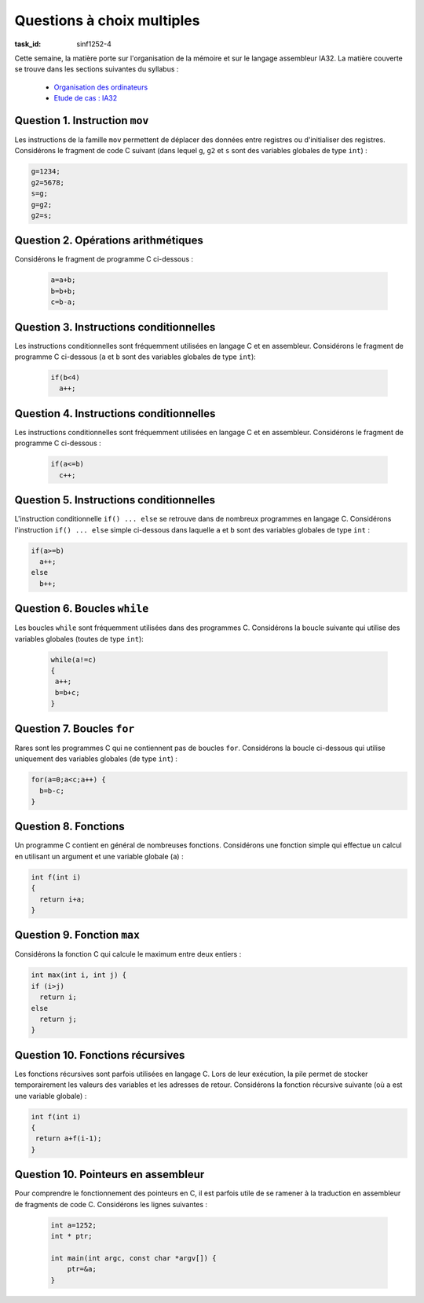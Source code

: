 .. -*- coding: utf-8 -*-
.. Copyright |copy| 2012 by `Olivier Bonaventure <http://inl.info.ucl.ac.be/obo>`_, Christoph Paasch et Grégory Detal
.. Ce fichier est distribué sous une licence `creative commons <http://creativecommons.org/licenses/by-sa/3.0/>`_


Questions à choix multiples 
===========================

:task_id: sinf1252-4

Cette semaine, la matière porte sur l'organisation de la mémoire et sur le langage assembleur IA32. La matière couverte se trouve dans les sections suivantes du syllabus :

 - `Organisation des ordinateurs <http://sites.uclouvain.be/SystInfo/notes/Theorie/html/Assembleur/memory.html>`_
 - `Etude de cas : IA32 <http://sites.uclouvain.be/SystInfo/notes/Theorie/html/Assembleur/memory.html#etude-de-cas-architecture-ia32>`_

Question 1. Instruction ``mov``
-------------------------------

Les instructions de la famille ``mov`` permettent de déplacer des données entre registres ou d'initialiser des registres. Considérons le fragment de code C suivant (dans lequel ``g``, ``g2`` et ``s`` sont des variables globales de type ``int``) :

.. code-block:: c

   g=1234;
   g2=5678;
   s=g;
   g=g2;
   g2=s;

.. question:: mov
   :nb_prop: 3
   :nb_pos: 1

   Parmi les traductions en assembleur ci-dessus, une seule est correcte. Laquelle ?


   .. positive::


      .. code-block:: nasm

         movl    $1234, g
         movl    $5678, g2
         movl    g, %ecx
         movl    %ecx, s
         movl    g2, %ecx
         movl    %ecx, g
         movl    s, %ecx
         movl    %ecx, g2

   .. positive::

      .. code-block:: nasm

         movl    $1234, g
         movl    $5678, g2
         movl    g, %eax
         movl    %eax, s
         movl    g2, %eax
         movl    %eax, g
         movl    s, %eax
         movl    %eax, g2


   .. negative::


      .. code-block:: nasm

         movl    g, $1234
         movl    g2, $5678
         movl    %eax, g
         movl    s, %eax
         movl    %eax, g2
         movl    g, %eax
         movl    s, %eax
         movl    g2, %eax

      .. comment:: L'instruction ``mov`` prend comme premier argument la source et comme second la destination.

   .. negative::

      .. code-block:: nasm

         movl    $1234, g
         movl    $5678, g2
         movl    g2, %eax
         movl    %edx, s
         movl    g, %eax
         movl    %edx, g2
         movl    s, %eax
         movl    %eax, g2

      .. comment:: Ce code utilise les registres ``%edx`` et ``%eax``. ``%edx`` est utilisé sans être initialisé.

   .. negative::

      .. code-block:: nasm

         movw    $1234, g
         movw    $5678, g2
         movb    g2, %eax
         movb    %eax, s
         movb    g, %eax
         movb    %eax, g2
         movb    s, %eax
         movb    %eax, g2

      .. comment:: L'instruction ``movb`` déplace un ``byte`` et non le contenu complet d'un registre de 32 bits.

   .. negative::

      .. code-block:: nasm

         movw    $1234, g
         movw    $5678, g2
         movb    g2, %edx
         movb    %edx, s
         movb    g, %edx
         movb    %edx, g2
         movb    s, %edx
         movb    %edx, g2


      .. comment::

         L'instruction ``movb`` déplace un ``byte`` et non le contenu complet d'un registre de 32 bits.

Question 2. Opérations arithmétiques
------------------------------------

Considérons le fragment de programme C ci-dessous :

 .. code-block:: c

    a=a+b;
    b=b+b;
    c=b-a;

.. question:: add
   :nb_prop: 3
   :nb_pos: 1

   Une seule des séquences d'instructions assembleur ci-dessous est une traduction correcte de cette séquence d'instructions. Laquelle ?

   .. positive::


      .. code-block:: nasm

             movl    a, %eax
             addl    b, %eax
             movl    %eax, a
             movl    b, %eax
             addl    b, %eax
             movl    %eax, b
             movl    b, %eax
             subl    a, %eax
             movl    %eax, c

   .. positive::

      .. code-block:: nasm

             movl    b, %eax
             addl    a, %eax
             movl    %eax, a
             movl    b, %eax
             addl    b, %eax
             movl    %eax, b
             movl    b, %eax
             subl    a, %eax
             movl    %eax, c


   .. negative::

      .. code-block:: nasm

             movl    b, %eax
             addl    a, %eax
             movl    %eax, a
             movl    b, %eax
             movl    %eax, %ecx
             addl    $1, %ecx
             movl    %ecx, b
             movl    %eax, b
             movl    a, %eax
             subl    b, %eax
             movl    %eax, c

      .. comment::

                Ceci est la traduction de  :

                .. code-block:: c

                   a=b+a;
                   b=b++;
                   c=a-b;

   .. negative::

      .. code-block:: nasm

             movl    b, %eax
             addl    a, %eax
             movl    %eax, c
             movl    b, %eax
             movl    %eax, %ecx
             addl    $1, %ecx
             movl    %ecx, b
             movl    %eax, b
             movl    a, %eax
             subl    b, %eax
             movl    %eax, a

      .. comment::

             Ceci est la traduction de  :

             .. code-block:: c

               c=b+a;
               b=b++;
               a=a-b;

   .. negative::

      .. code-block:: nasm

             movl    b, %eax
             addl    a, %eax
             movl    %eax, b
             movl    b, %eax
             movl    %eax, %ecx
             addl    $1, %ecx
             movl    %ecx, b
             movl    %eax, a
             movl    b, %eax
             subl    a, %eax
             movl    %eax, c

      .. comment::

             Ceci est la traduction de  :

             .. code-block:: c

                 b=b+a;
                 a=b++;
                 c=b-a;

Question 3. Instructions conditionnelles
----------------------------------------

Les instructions conditionnelles sont fréquemment utilisées en langage C et en assembleur. Considérons le fragment de programme C ci-dessous (``a`` et ``b`` sont des variables globales de type ``int``):

 .. code-block:: c

   if(b<4)
     a++;

.. question:: conditionnelles
   :nb_prop: 3
   :nb_pos: 1

   Une seule des séquences d'instructions assembleur ci-dessous est une traduction correcte de cette séquence d'instructions. Laquelle ?

   .. positive::


      .. code-block:: nasm

         begin:
             cmpl    $4, b
             jge     end
             movl    a, %eax
             addl    $1, %eax
             movl    %eax, a
         end:

   .. positive::

      .. code-block:: nasm

         begin:
             cmpl    $4, b
             jl      next
             jmp     end
         next:
             movl    a, %eax
             addl    $1, %eax
             movl    %eax, a
         end:

      .. comment:: 

            Ceci est la traduction de  :

            .. code-block:: c

               if((b>=4))
               {}
               else
                 a++;


   .. negative::



      .. code-block:: nasm

         begin:
             cmpl    $4, b
             jg      end
             movl    a, %eax
             addl    $1, %eax
             movl    %eax, a
         end:

      .. comment::

         Ceci est la traduction de  :

         .. code-block:: c

            if(b<=4)
              a++;


   .. negative::

      .. code-block:: nasm

         begin:
             cmpl    $4, b
             je      end
             movl    a, %eax
             addl    $1, %eax
             movl    %eax, a
         end:



      .. comment::

         Ceci est la traduction de  :

         .. code-block:: c

            if(b!=4)
              a++;

   .. negative::

      .. code-block:: nasm

         begin:
             cmpl    $4, b
             jl      end
             movl    a, %eax
             addl    $1, %eax
             movl    %eax, a
         end:


      .. comment::

             Ceci est la traduction de  :

             .. code-block:: c

              if(!(b<4))
                 a++;

   .. negative::

      .. code-block:: nasm

         begin:
             cmpl    $4, b
             jl      end
             movl    a, %eax
             addl    $1, %eax
             movl    %eax, a
         end:


      .. comment::

            Ceci est la traduction de  :

            .. code-block:: c

               if(b>=4)
                 a++;


Question 4. Instructions conditionnelles
----------------------------------------

Les instructions conditionnelles sont fréquemment utilisées en langage C et en assembleur. Considérons le fragment de programme C ci-dessous :

 .. code-block:: c

   if(a<=b)
     c++;

.. question:: conditionnelles2
   :nb_prop: 3
   :nb_pos: 1

   Une seule des séquences d'instructions en assembleur ci-dessous correspond à ce fragment de code C. Laquelle ?


   .. positive::


      .. code-block:: nasm

          if:
             movl    a, %eax
             cmpl    b, %eax
             jg      next
             movl    c, %eax
             addl    $1, %eax
             movl    %eax, c
          next:

   .. positive::

      .. code-block:: nasm

         if:
             movl    b, %eax
             cmpl    a, %eax
             jl      next
             movl    c, %eax
             addl    $1, %eax
             movl    %eax, c
         next:

      .. comment::

            Ceci est en fait l'implémentation de :

            .. code-block:: c

                if(b>=a)
                  c++;


   .. negative::


      .. code-block:: nasm

         if:
             movl    a, %eax
             cmpl    b, %eax
             jne     next
             movl    c, %eax
             addl    $1, %eax
             movl    %eax, c
         next:

      .. comment::

         Ceci est l'implémentation de :

         .. code-block:: c

            if(a==b)
                c++;

   .. negative::

      .. code-block:: nasm

         if:
             movl    a, %eax
             cmpl    b, %eax
             jle     next
             movl    c, %eax
             addl    $1, %eax
             movl    %eax, c
         next:

      .. comment::

         Ceci est l'implémentation de :

         .. code-block:: c

            if(a>b)
              c++;

   .. negative::

      .. code-block:: none
         
         if:
             movl    a, %eax
             cmpl    b, %eax
             jge     next
             movl    c, %eax
             addl    $1, %eax
             movl    %eax, c
         next:
         

         .. comment::

            Ceci est l'implémentation de :

            .. code-block:: c

               if(a<b)
                 c++;

   .. negative::

      .. code-block:: nasm

         if:
             movl    a, %eax
             cmpl    b, %eax
             je      next
             movl    c, %eax
             addl    $1, %eax
             movl    %eax, c
         next:

      .. comment:: 

         Ceci est l'implémentation de :

         .. code-block:: c

            if(a!=b)
              c++;



Question 5. Instructions conditionnelles
----------------------------------------

L'instruction conditionnelle ``if() ... else`` se retrouve dans de nombreux programmes en langage C. Considérons l'instruction ``if() ... else`` simple ci-dessous dans laquelle ``a`` et ``b`` sont des variables globales de type ``int`` :

.. code-block:: c

   if(a>=b)
     a++;
   else
     b++;

.. question:: conditionnelles3
   :nb_prop: 3
   :nb_pos: 1

   Parmi les séquences d'assembleur ci-dessous, une seule est une traduction correcte de cette instruction conditionnelle. Laquelle ?

   .. positive::


      .. code-block:: nasm

          movl    a, %eax
          cmpl    b, %eax
          jl      label
          movl    a, %eax
          addl    $1, %eax
          movl    %eax, a
          jmp     end
        label:
          movl    b, %eax
          addl    $1, %eax
          movl    %eax, b
        end:

   .. positive::

      .. code-block:: nasm

             movl    b, %eax
             cmpl    a, %eax
             jg      label
             movl    a, %eax
             addl    $1, %eax
             movl    %eax, a
             jmp     end
         label:
             movl    b, %eax
             addl    $1, %eax
             movl    %eax, b
         end:


      .. comment::

            Ceci est la traduction de :

            .. code-block:: c

               if(b<=a)
                a++;
               else
                b++;


   .. negative::

      .. code-block:: nasm


             movl    a, %eax
             cmpl    b, %eax
             jl      label
             movl    b, %eax
             addl    $1, %eax
             movl    %eax, b
             jmp     end
          label:
             movl    a, %eax
             addl    $1, %eax
             movl    %eax, a
          end:


      .. comment::

            Ceci est la traduction de :

            .. code-block:: c

               if(a>=b)
                b++;
               else
                a++;

   .. negative::

      .. code-block:: nasm


             movl    b, %eax
             cmpl    a, %eax
             jge     label
             movl    a, %eax
             addl    $1, %eax
             movl    %eax, a
             jmp     end
          label:
             movl    b, %eax
             addl    $1, %eax
             movl    %eax, b
          end:




      .. comment::

            Ceci est la traduction de :

            .. code-block:: c

              if(b<a)
               a++;
              else
               b++;

   .. negative::

      .. code-block:: nasm

             movl    b, %eax
             cmpl    a, %eax
             jle     label
             movl    b, %eax
             addl    $1, %eax
             movl    %eax, b
             jmp     .LBB4_3
          label:
             movl    a, %eax
             addl    $1, %eax
             movl    %eax, a
          end:

      .. comment::

            Ceci est la traduction de :

            .. code-block:: c

              if(b>a)
               b++;
              else
               a++;

   .. negative::

      .. code-block:: nasm

             movl    a, %eax
             cmpl    b, %eax
             jl      label
             movl    a, %eax
             addl    $1, %eax
             movl    %eax, a
         label:
             movl    b, %eax
             addl    $1, %eax
             movl    %eax, b
         end:

      .. comment::

            Ceci est la traduction de :

            .. code-block:: c

               if(a>=b) {
                 a++;
               }
               b++;



Question 6. Boucles ``while``
-----------------------------

Les boucles ``while`` sont fréquemment utilisées dans des programmes C. Considérons la boucle suivante qui utilise des variables globales (toutes de type ``int``):

 .. code-block:: c

    while(a!=c)
    {
     a++;
     b=b+c;
    }

.. question:: while
   :nb_prop: 3
   :nb_pos: 1

   Parmi les séquences d'assembleur ci-dessous, une seule est une traduction correcte de cette boucle ``while``. Laquelle ?

   .. positive::


      .. code-block:: nasm

          begin:
             movl    a, %eax
             cmpl    c, %eax
             je      end
             movl    a, %eax
             addl    $1, %eax
             movl    %eax, a
             movl    b, %eax
             addl    c, %eax
             movl    %eax, b
             jmp     begin
          end:

   .. positive::

      .. code-block:: nasm

          begin:
             movl    c, %eax
             cmpl    a, %eax
             je      end
             movl    a, %eax
             addl    $1, %eax
             movl    %eax, a
             movl    b, %eax
             addl    c, %eax
             movl    %eax, b
             jmp     begin
          end:


   .. negative::


      .. code-block:: nasm

         begin:
             movl    c, %eax
             cmpl    a, %eax
             jle     end
             movl    a, %eax
             addl    $1, %eax
             movl    %eax, a
             movl    b, %eax
             addl    c, %eax
             movl    %eax, b
             jmp     begin
         end:

      .. comment::

         Ceci est la traduction de :

         .. code-block:: c

            while(c>a)
            {
             a++;
             b=b+c;
            }

   .. negative::

      .. code-block:: nasm

         begin:
             movl    a, %eax
             addl    $1, %eax
             movl    %eax, a
             movl    b, %eax
             addl    c, %eax
             movl    %eax, b
             movl    c, %eax
             cmpl    a, %eax
             jne     begin
          end:

      .. comment::

            Ceci est la traduction de :

            .. code-block:: c

               do
               {
                 a++;
                 b=b+c;
               }
               while(c!=a);

   .. negative::

      .. code-block:: nasm

         begin:
             movl    c, %eax
             cmpl    a, %eax
             jne     end
             movl    a, %eax
             addl    $1, %eax
             movl    %eax, a
             movl    b, %eax
             addl    c, %eax
             movl    %eax, b
             jmp     begin
         end:

      .. comment::

            Ceci est la traduction de :

            .. code-block:: c

               while(c==a)
               {
                a++;
                b=b+c;
               }


Question 7. Boucles ``for``
---------------------------

Rares sont les programmes C qui ne contiennent pas de boucles ``for``. Considérons la boucle ci-dessous qui utilise uniquement des variables globales (de type ``int``) :

.. code-block:: c

  for(a=0;a<c;a++) {
    b=b-c;
  }

.. question:: for
   :nb_prop: 3
   :nb_pos: 1

   Parmi les séquences d'instructions en assembleur ci-dessous, une seule traduit correctement la boucle ``for`` ci-dessus. Laquelle ?


   .. positive::


      .. code-block:: nasm

         begin:
             movl    $0, a
         loop:
             movl    a, %eax
             cmpl    c, %eax
             jge     end
             movl    b, %eax
             subl    c, %eax
             movl    %eax, b
             movl    a, %eax
             addl    $1, %eax
             movl    %eax, a
             jmp     loop
          end:

   .. positive::

      .. code-block:: nasm

         begin:
             movl    $0, a
         loop:
             movl    c, %eax
             cmpl    a, %eax
             jle     end
             movl    b, %eax
             subl    c, %eax
             movl    %eax, b
             movl    a, %eax
             addl    $1, %eax
             movl    %eax, a
             jmp     loop
          end:

   .. negative::


      .. code-block:: nasm

         begin:
             movl    a, %eax
             addl    $1, %eax
             movl    %eax, a
         loop:
             movl    c, %eax
             cmpl    a, %eax
             jle     end
             movl    b, %eax
             subl    c, %eax
             movl    %eax, b
             movl    $0, a
             jmp     loop
         end:


      .. comment::

            Ceci est la traduction de :

            .. code-block:: c

               for(a=a+1;c>a;a=0) {
                 b=b-c;
               }

   .. negative::

      .. code-block:: nasm

         begin:
             movl    $0, a
         loop:
             movl    a, %eax
             cmpl    c, %eax
             jg      end
             movl    b, %eax
             subl    c, %eax
             movl    %eax, b
             movl    a, %eax
             addl    $1, %eax
             movl    %eax, a
             jmp     loop
          end:

      .. comment::

            Ceci est la traduction de :

            .. code-block:: c

              for(a=0;a<=c;a++) {
                b=b-c;
              }

   .. negative::

      .. code-block:: nasm

         begin:
             movl    $0, a
             movl    a, %eax
             cmpl    c, %eax
             jge     end
             movl    b, %eax
             subl    c, %eax
             movl    %eax, b
             movl    a, %eax
             addl    $1, %eax
             movl    %eax, a
         end:

      .. comment::

            Ceci est la traduction de :

            .. code-block:: c

              a=0;
              if(a<c) {
                b=b-c;
                a++;
              }

   .. negative::

      .. code-block:: nasm

         begin:
         loop:
             movl    a, %eax
             cmpl    c, %eax
             jge     end
             movl    $0, a
             movl    b, %eax
             subl    c, %eax
             movl    %eax, b
             movl    a, %eax
             addl    $1, %eax
             movl    %eax, a
             jmp     loop

      .. comment::

            Ceci est la traduction de :

            .. code-block:: c

              for(;a<c;a++) {
                a=0;
                b=b-c;
              }


Question 8. Fonctions
---------------------

Un programme C contient en général de nombreuses fonctions. Considérons une fonction simple qui effectue un calcul en utilisant un argument et une variable globale (``a``) :

.. code-block:: c


   int f(int i)
   {
     return i+a;
   }


.. question:: fonction
   :nb_prop: 3
   :nb_pos: 1   

   Parmi les séquences d'instructions en assembleur ci-dessous, une seule traduit correctement la fonction ci-dessus. Laquelle ?

   .. positive::

      .. code-block:: nasm

             pushl   %eax
             movl    8(%esp), %eax
             movl    %eax, (%esp)
             movl    (%esp), %eax
             addl    a, %eax
             popl    %edx
             ret


   .. positive::

      .. code-block:: nasm

             subl    $8, %esp
             movl    12(%esp), %eax
             movl    %eax, 4(%esp)
             movl    a, %eax
             movl    %eax, (%esp)
             movl    (%esp), %eax
             addl    4(%esp), %eax
             addl    $8, %esp
             ret

      .. comment::

            Ceci est la traduction de :

            .. code-block:: c

               int f(int i)
               {
                 int j=a;
                 return j+i;
               }


   .. negative::


      .. code-block:: nasm

             subl    $8, %esp
             movl    12(%esp), %eax
             movl    %eax, 4(%esp)
             movl    4(%esp), %eax
             addl    a, %eax
             movl    %eax, (%esp)
             addl    $8, %esp
             ret


      .. comment::

            Ceci est la traduction de :

            .. code-block:: c

               void f3(int i) // incorrect
               {
                 int j=i+a;
               }

   .. negative::

      .. code-block:: nasm

             pushl   %eax
             movl    (%esp), %eax
             addl    a, %eax
             popl    %edx
             ret

      .. comment::

            Ceci est la traduction de :

            .. code-block:: c


               int f()
               {
                int i;
                return i+a;
               }

   .. negative::

      .. code-block:: nasm

             pushl   %eax
             movb    8(%esp), %al
             movb    %al, 3(%esp)
             movsbl  3(%esp), %ecx
             addl    a, %ecx
             movl    %ecx, %eax
             popl    %edx
             ret


      .. comment::

            Ceci est la traduction de :

            .. code-block:: c

               int f(char c)
               {
                 return c+a;
               }

   .. negative::

      .. code-block:: nasm

             pushl   %eax
             movb    8(%esp), %al
             movb    %al, 3(%esp)
             movsbl  3(%esp), %ecx
             addl    a, %ecx
             movb    %cl, %al
             movsbl  %al, %eax
             popl    %edx
             ret

      .. comment::

            Ceci est la traduction de :

            .. code-block:: c

               char f(char c)
               {
                 return c+a;
               }





Question 9. Fonction ``max``
----------------------------

Considérons la fonction C qui calcule le maximum entre deux entiers :

.. code-block:: c

   int max(int i, int j) {
   if (i>j)
     return i;
   else
     return j;
   }

.. question:: max
   :nb_prop: 3
   :nb_pos: 1

   Parmi les groupes d'instructions ci-dessous, un seul est la traduction de cette fonction. Lequel ?

   .. positive::

      .. code-block:: nasm


         max:
             subl    $12, %esp
             movl    20(%esp), %eax
             movl    16(%esp), %ecx
             movl    %ecx, 4(%esp)
             movl    %eax, (%esp)
             movl    4(%esp), %eax
             cmpl    (%esp), %eax
             jle     next
             movl    4(%esp), %eax
             movl    %eax, 8(%esp)
             jmp     label
         next:
             movl    (%esp), %eax
             movl    %eax, 8(%esp)
         label:
             movl    8(%esp), %eax
             addl    $12, %esp
             ret

   .. positive::

      .. code-block:: nasm

         max2:
             subl    $12, %esp
             movl    20(%esp), %eax
             movl    16(%esp), %ecx
             movl    %ecx, 4(%esp)
             movl    %eax, (%esp)
             movl    4(%esp), %eax
             cmpl    (%esp), %eax
             jge     label1
             movl    (%esp), %eax
             movl    %eax, 8(%esp)
             jmp     label2
         label1:
             movl    4(%esp), %eax
             movl    %eax, 8(%esp)
         label2:
             movl    8(%esp), %eax
             addl    $12, %esp
             ret


      .. comment::

         Ceci est la traduction de :

         .. code-block:: c

            int max(int i, int j) {
             if (i<j)
              return j;
               else
               return i;
            }


   .. negative::


      .. code-block:: nasm

         max:
             subl    $8, %esp
             movl    12(%esp), %eax
             movl    %eax, (%esp)
             movl    (%esp), %eax
             cmpl    (%esp), %eax
             jge     label1
             movl    (%esp), %eax
             movl    %eax, 4(%esp)
             jmp     label2
         label1:
             movl    (%esp), %eax
             movl    %eax, 4(%esp)
         label2:
             movl    4(%esp), %eax
             addl    $8, %esp
             ret

      .. comment::

         Ceci est la traduction de :

         .. code-block:: c


            int max(int i) {
              if (i<i)
               return i;
              else
              return i;
              }

   .. negative::

      .. code-block:: nasm

         max:
             subl    $12, %esp
             movl    20(%esp), %eax
             movl    16(%esp), %ecx
             movl    %ecx, 4(%esp)
             movl    %eax, (%esp)
             movl    4(%esp), %eax
             cmpl    (%esp), %eax
             jge     label1
             movl    (%esp), %eax
             movl    %eax, 8(%esp)
             jmp     label2
         label1:
             movl    (%esp), %eax
             movl    %eax, 8(%esp)
         label2:
             movl    8(%esp), %eax
             addl    $12, %esp
             ret

      .. comment::

            Ceci est la traduction de :

            .. code-block:: c

               int max4(int i, int j) { //incorrect
               if (i<j)
                 return j;
                 else
                 return j;
                 }

   .. negative::

      .. code-block:: nasm

         max:
             subl    $12, %esp
             movl    20(%esp), %eax
             movl    16(%esp), %ecx
             movl    %ecx, 4(%esp)
             movl    %eax, (%esp)
             movl    4(%esp), %eax
             cmpl    (%esp), %eax
             jge     label1
             movl    4(%esp), %eax
             movl    %eax, 8(%esp)
             jmp     label2
         label1:
             movl    (%esp), %eax
             movl    %eax, 8(%esp)
         label2:
             movl    8(%esp), %eax
             addl    $12, %esp
             ret



      .. comment::

         Ceci est la traduction de :

         .. code-block:: c

            int max5(int i, int j) {
            if (i<j)
             return i;
            else
             return j;
            }

Question 10. Fonctions récursives
---------------------------------

Les fonctions récursives sont parfois utilisées en langage C. Lors de leur exécution, la pile permet de stocker temporairement les valeurs des variables et les adresses de retour. Considérons la fonction récursive suivante (où ``a`` est une variable globale) :

.. code-block:: c

   int f(int i)
   {
    return a+f(i-1);
   }

.. question:: recursive
   :nb_prop: 3
   :nb_pos: 1

   Parmi les séquences d'instructions assembleur ci-dessous, une seule est une traduction correctement de cette fonction. Laquelle ?

   .. positive::


      .. code-block:: nasm


         f:
             pushl   %ebp
             movl    %esp, %ebp
             subl    $12, %esp
             movl    8(%ebp), %eax
             movl    %eax, -4(%ebp)
             movl    a, %eax
             movl    -4(%ebp), %ecx
             subl    $1, %ecx
             movl    %ecx, (%esp)
             movl    %eax, -8(%ebp)
             calll   f
             movl    -8(%ebp), %ecx
             addl    %eax, %ecx
             movl    %ecx, %eax
             addl    $12, %esp
             popl    %ebp
             ret

   .. positive::

      .. code-block:: nasm

         f:
             pushl   %ebp
             movl    %esp, %ebp
             subl    $12, %esp
             movl    8(%ebp), %eax
             movl    %eax, -4(%ebp)
             movl    -4(%ebp), %eax
             subl    $1, %eax
             movl    %eax, (%esp)
             calll   f
             movl    %eax, -8(%ebp)
             movl    -8(%ebp), %eax
             addl    a, %eax
             addl    $12, %esp
             popl    %ebp
             ret

      .. comment::

            Ceci est la traduction de :

            .. code-block:: c

               int f(int i)
               {
               int j=f(i-1);
               return j+a;
               }


   .. negative::


      .. code-block:: nasm

         f:
             pushl   %ebp
             movl    %esp, %ebp
             subl    $12, %esp
             movl    8(%ebp), %eax
             movl    %eax, -4(%ebp)
             movl    a, %eax
             movl    -4(%ebp), %ecx
             movl    %ecx, (%esp)
             movl    %eax, -8(%ebp)
             calll   f
             movl    -8(%ebp), %ecx
             addl    %eax, %ecx
             movl    %ecx, %eax
             addl    $12, %esp
             popl    %ebp
             ret


      .. comment::

            Ceci est la traduction de :

            .. code-block:: c

               int f(int i)
               {
                return a+f(i);
              }

   .. negative::

      .. code-block:: nasm

         f:
             pushl   %ebp
             movl    %esp, %ebp
             subl    $8, %esp
             movl    8(%ebp), %eax
             movl    %eax, -4(%ebp)
             movl    -4(%ebp), %eax
             addl    a, %eax
             movl    %eax, (%esp)
             calll   f
             addl    $8, %esp
             popl    %ebp
             ret

      .. comment::

         Ceci est la traduction de :

         .. code-block:: c

            int f(int i) // incorrect
            {
             return f(i+a);
            }

   .. negative::

      .. code-block:: nasm

             pushl   %ebp
             movl    %esp, %ebp
             subl    $12, %esp
             movl    8(%ebp), %eax
             movl    %eax, -4(%ebp)
             movl    -4(%ebp), %eax
             subl    $1, %eax
             movl    %eax, (%esp)
             calll   f
             movl    %eax, -8(%ebp)
             movl    a, %eax
             addl    $12, %esp
             popl    %ebp
             ret

      .. comment::

            Ceci est la traduction de :

            .. code-block:: c

               int f(int i)
               {
                 int j=f(i-1);
                 return a;
              }


Question 10. Pointeurs en assembleur
-----------------------------------

Pour comprendre le fonctionnement des pointeurs en C, il est parfois utile de se ramener à la traduction en assembleur de fragments de code C. Considérons les lignes suivantes :

   .. code-block:: c

      int a=1252;
      int * ptr;

      int main(int argc, const char *argv[]) {
          ptr=&a;
      }

.. question:: ptrasm
   :nb_prop: 3
   :nb_pos: 1

   Parmi les séquences d'instructions en assembleur ci-dessous, une seule est la traduction de l'assignation de l'adresse de ``a`` au pointeur ``ptr``. Laquelle

   .. positive::


      .. code-block:: nasm

         leal    a, %eax
         movl    %eax, ptr

   .. negative::


      .. code-block:: nasm

         movl    a, %eax
         movl    ptr, %ecx
         movl    %eax, (%ecx)

      .. comment:: Cette séquence d'instructions est la traduction de ``*ptr=a``.

   .. negative::

      .. code-block:: nasm

         movl    a, %eax
         movl    %eax, ptr

      .. comment:: Cette séquence d'instructions est la traduction de ``ptr=(int )a;``.

   .. negative::


      .. code-block:: nasm

             pushl   %eax
             leal    (%esp), %eax
             movl    a, %ecx
             movl    %ecx, (%esp)
             movl    %eax, ptr
             popl    %eax

      .. comment::

            Cette séquence d'instructions est la traduction de :

            .. code-block:: c

               int b=a;
               ptr=&(b);

   .. negative::


      .. code-block:: nasm

             leal    a, %eax
             addl    $4, %eax
             movl    %eax, ptr

      .. comment::

            Cette séquence d'instructions est la traduction de ``ptr=&a+1;``.


